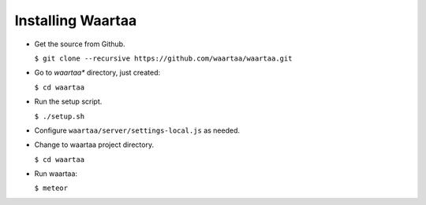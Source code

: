 Installing Waartaa
==================

* Get the source from Github.

  ``$ git clone --recursive https://github.com/waartaa/waartaa.git``

* Go to *waartaa** directory, just created:

  ``$ cd waartaa``

* Run the setup script.

  ``$ ./setup.sh``

* Configure ``waartaa/server/settings-local.js`` as needed.

* Change to waartaa  project directory.

  ``$ cd waartaa``

* Run waartaa: 
  
  ``$ meteor``

